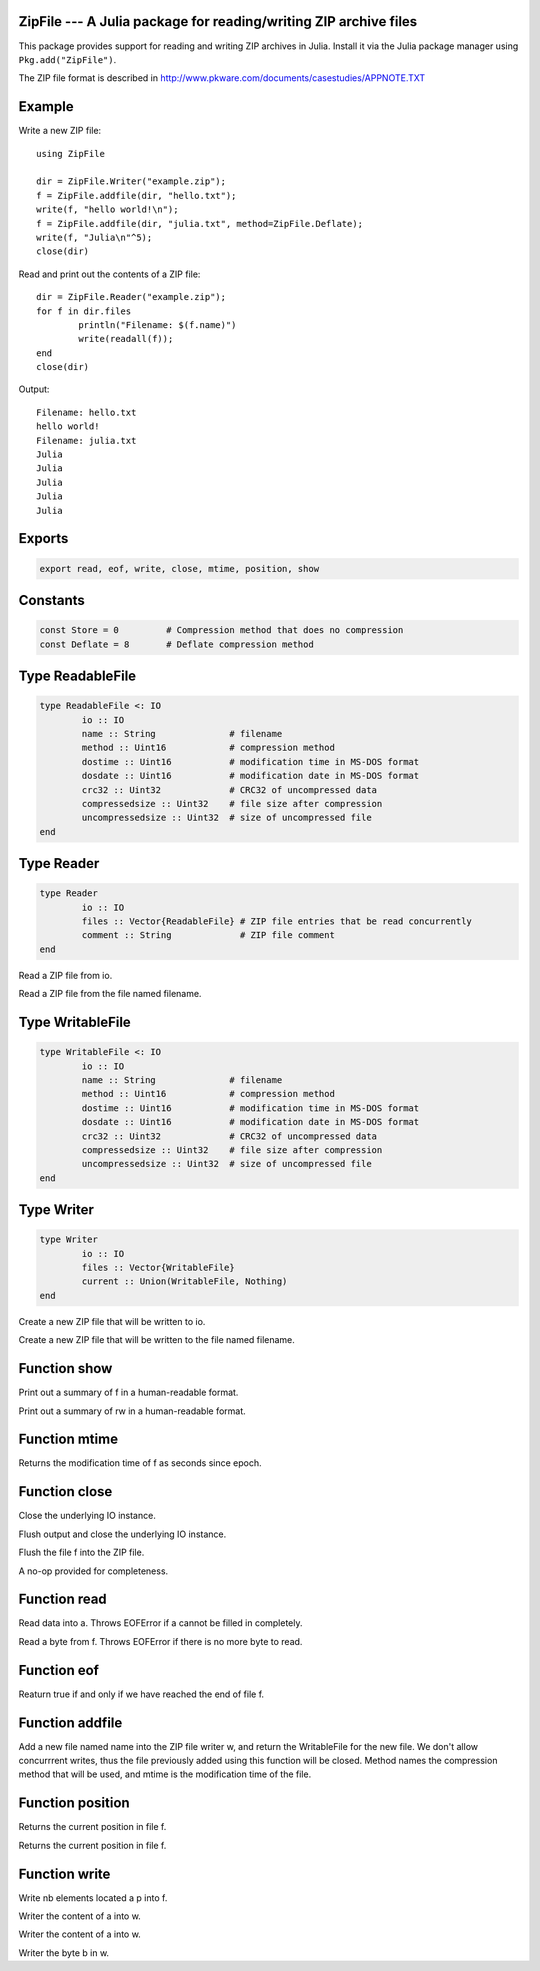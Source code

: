 .. This file was auto-generated using jldoc.py.
   DO NOT EDIT THIS FILE.
   Edit the original Julia source code with the documentation.

ZipFile --- A Julia package for reading/writing ZIP archive files
-----------------------------------------------------------------

This package provides support for reading and writing ZIP archives in Julia.
Install it via the Julia package manager using ``Pkg.add("ZipFile")``.

The ZIP file format is described in
http://www.pkware.com/documents/casestudies/APPNOTE.TXT

Example
-------

Write a new ZIP file::

	using ZipFile
	
	dir = ZipFile.Writer("example.zip");
	f = ZipFile.addfile(dir, "hello.txt");
	write(f, "hello world!\n");
	f = ZipFile.addfile(dir, "julia.txt", method=ZipFile.Deflate);
	write(f, "Julia\n"^5);
	close(dir)

Read and print out the contents of a ZIP file::

	dir = ZipFile.Reader("example.zip");
	for f in dir.files
		println("Filename: $(f.name)")
		write(readall(f));
	end
	close(dir)

Output::

	Filename: hello.txt
	hello world!
	Filename: julia.txt
	Julia
	Julia
	Julia
	Julia
	Julia


Exports
-------
.. code-block:: julia

	export read, eof, write, close, mtime, position, show

Constants
---------
.. code-block:: julia

	const Store = 0		# Compression method that does no compression
	const Deflate = 8	# Deflate compression method

Type ReadableFile
-----------------
.. code-block:: julia

	type ReadableFile <: IO
		io :: IO
		name :: String              # filename
		method :: Uint16            # compression method
		dostime :: Uint16           # modification time in MS-DOS format
		dosdate :: Uint16           # modification date in MS-DOS format
		crc32 :: Uint32             # CRC32 of uncompressed data
		compressedsize :: Uint32    # file size after compression
		uncompressedsize :: Uint32  # size of uncompressed file
	end

Type Reader
-----------
.. code-block:: julia

	type Reader
		io :: IO
		files :: Vector{ReadableFile} # ZIP file entries that be read concurrently
		comment :: String             # ZIP file comment
	end

.. function::  Reader(io::IO)

Read a ZIP file from io.

.. function::  Reader(filename::String)

Read a ZIP file from the file named filename.

Type WritableFile
-----------------
.. code-block:: julia

	type WritableFile <: IO
		io :: IO
		name :: String              # filename
		method :: Uint16            # compression method
		dostime :: Uint16           # modification time in MS-DOS format
		dosdate :: Uint16           # modification date in MS-DOS format
		crc32 :: Uint32             # CRC32 of uncompressed data
		compressedsize :: Uint32    # file size after compression
		uncompressedsize :: Uint32  # size of uncompressed file
	end

Type Writer
-----------
.. code-block:: julia

	type Writer
		io :: IO
		files :: Vector{WritableFile}
		current :: Union(WritableFile, Nothing)
	end

.. function::  Writer(io::IO)

Create a new ZIP file that will be written to io.

.. function::  Writer(filename::String)

Create a new ZIP file that will be written to the file named filename.

Function show
-------------
.. function::  show(io::IO, f::Union(ReadableFile, WritableFile))

Print out a summary of f in a human-readable format.

.. function::  show(io::IO, rw::Union(Reader, Writer))

Print out a summary of rw in a human-readable format.

Function mtime
--------------
.. function::  mtime(f::Union(ReadableFile, WritableFile))

Returns the modification time of f as seconds since epoch.

Function close
--------------
.. function::  close(dir::Reader)

Close the underlying IO instance.

.. function::  close(w::Writer)

Flush output and close the underlying IO instance.

.. function::  close(f::WritableFile)

Flush the file f into the ZIP file.

.. function::  close(f::ReadableFile)

A no-op provided for completeness.

Function read
-------------
.. function::  read{T}(f::ReadableFile, a::Array{T})

Read data into a. Throws EOFError if a cannot be filled in completely.

.. function::  read(f::ReadableFile, ::Type{Uint8})

Read a byte from f. Throws EOFError if there is no more byte to read.

Function eof
------------
.. function::  eof(f::ReadableFile)

Reaturn true if and only if we have reached the end of file f.

Function addfile
----------------
.. function::  addfile(w::Writer, name::String; method::Integer=Store, mtime::Float64=-1.0)

Add a new file named name into the ZIP file writer w, and return the
WritableFile for the new file. We don't allow concurrrent writes,
thus the file previously added using this function will be closed.
Method names the compression method that will be used, and mtime is the
modification time of the file.

Function position
-----------------
.. function::  position(f::WritableFile)

Returns the current position in file f.

.. function::  position(f::ReadableFile)

Returns the current position in file f.

Function write
--------------
.. function::  write(f::WritableFile, p::Ptr, nb::Integer)

Write nb elements located a p into f.

.. function::  write{T}(w::WritableFile, a::Array{T})

Writer the content of a into w.

.. function::  write{T,N,A<:Array}(w::WritableFile, a::SubArray{T,N,A})

Writer the content of a into w.

.. function::  write(w::WritableFile, b::Uint8)

Writer the byte b in w.

